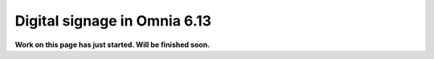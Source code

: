 Digital signage in Omnia 6.13
=============================================

**Work on this page has just started. Will be finished soon.**



